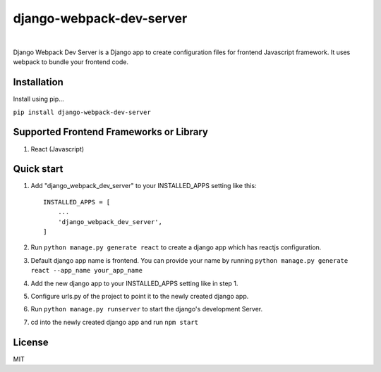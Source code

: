 =========================
django-webpack-dev-server 
=========================

.. image:: https://badge.fury.io/py/django-webpack-dev-server.svg?
    :target: https://badge.fury.io/py/django-webpack-dev-server
    
|

Django Webpack Dev Server is a Django app to create configuration files for frontend Javascript framework. It uses webpack to bundle your frontend code.

Installation
------------

Install using pip...

``pip install django-webpack-dev-server``

Supported Frontend Frameworks or Library
----------------------------------------

1. React (Javascript)


Quick start
-----------

1. Add "django_webpack_dev_server" to your INSTALLED_APPS setting like this::

    INSTALLED_APPS = [
        ...
        'django_webpack_dev_server',
    ]

2. Run ``python manage.py generate react`` to create a django app which has reactjs configuration.

3. Default django app name is frontend. You can provide your name by running ``python manage.py generate react --app_name your_app_name``

4. Add the new django app to your INSTALLED_APPS setting like in step 1.

5. Configure urls.py of the project to point it to the newly created django app.

6. Run ``python manage.py runserver`` to start the django's development Server.

7. cd into the newly created django app and run ``npm start``

License
-------
MIT
